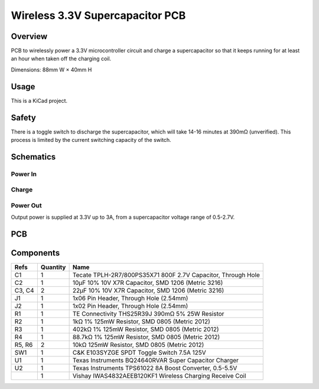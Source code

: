 Wireless 3.3V Supercapacitor PCB
================================

Overview
--------

PCB to wirelessly power a 3.3V microcontroller circuit and charge a
supercapacitor so that it keeps running for at least an hour when taken off the
charging coil.

Dimensions: 88mm W × 40mm H

Usage
-----

This is a KiCad project.

Safety
------

There is a toggle switch to discharge the supercapacitor, which will take 14-16
minutes at 390mΩ (unverified). This process is limited by the current switching
capacity of the switch.

Schematics
----------

.. image:: render/wireless-3v3-supercap-Root-sch.svg
   :alt: Root schematic

Power In
~~~~~~~~

.. image:: render/wireless-3v3-supercap-Power%20In-sch.svg
   :alt: Power in schematic

Charge
~~~~~~

.. image:: render/wireless-3v3-supercap-Charge-sch.svg
   :alt: Charge schematic

Power Out
~~~~~~~~~

Output power is supplied at 3.3V up to 3A, from a supercapacitor voltage range
of 0.5-2.7V.

.. image:: render/wireless-3v3-supercap-Power%20Out-sch.svg
   :alt: Power out schematic

PCB
---

.. image:: render/wireless-3v3-supercap-pcb.svg
   :alt: PCB

Components
----------

+---------------------+----------+--------------------------------------------------------------+
| Refs                | Quantity | Name                                                         |
+=====================+==========+==============================================================+
| C1                  |     1    | Tecate TPLH-2R7/800PS35X71 800F 2.7V Capacitor, Through Hole |
+---------------------+----------+--------------------------------------------------------------+
| C2                  |     1    | 10µF 10% 10V X7R Capacitor, SMD 1206 (Metric 3216)           |
+---------------------+----------+--------------------------------------------------------------+
| C3, C4              |     2    | 22µF 10% 10V X7R Capacitor, SMD 1206 (Metric 3216)           |
+---------------------+----------+--------------------------------------------------------------+
| J1                  |     1    | 1x06 Pin Header, Through Hole (2.54mm)                       |
+---------------------+----------+--------------------------------------------------------------+
| J2                  |     1    | 1x02 Pin Header, Through Hole (2.54mm)                       |
+---------------------+----------+--------------------------------------------------------------+
| R1                  |     1    | TE Connectivity THS25R39J 390mΩ 5% 25W Resistor              |
+---------------------+----------+--------------------------------------------------------------+
| R2                  |     1    | 1kΩ 1% 125mW Resistor, SMD 0805 (Metric 2012)                |
+---------------------+----------+--------------------------------------------------------------+
| R3                  |     1    | 402kΩ 1% 125mW Resistor, SMD 0805 (Metric 2012)              |
+---------------------+----------+--------------------------------------------------------------+
| R4                  |     1    | 88.7kΩ 1% 125mW Resistor, SMD 0805 (Metric 2012)             |
+---------------------+----------+--------------------------------------------------------------+
| R5, R6              |     2    | 10kΩ 125mW Resistor, SMD 0805 (Metric 2012)                  |
+---------------------+----------+--------------------------------------------------------------+
| SW1                 |     1    | C&K E103SYZGE SPDT Toggle Switch 7.5A 125V                   |
+---------------------+----------+--------------------------------------------------------------+
| U1                  |     1    | Texas Instruments BQ24640RVAR Super Capacitor Charger        |
+---------------------+----------+--------------------------------------------------------------+
| U2                  |     1    | Texas Instruments TPS61022 8A Boost Converter, 0.5-5.5V      |
+---------------------+----------+--------------------------------------------------------------+
|                     |     1    | Vishay IWAS4832AEEB120KF1 Wireless Charging Receive Coil     |
+---------------------+----------+--------------------------------------------------------------+
